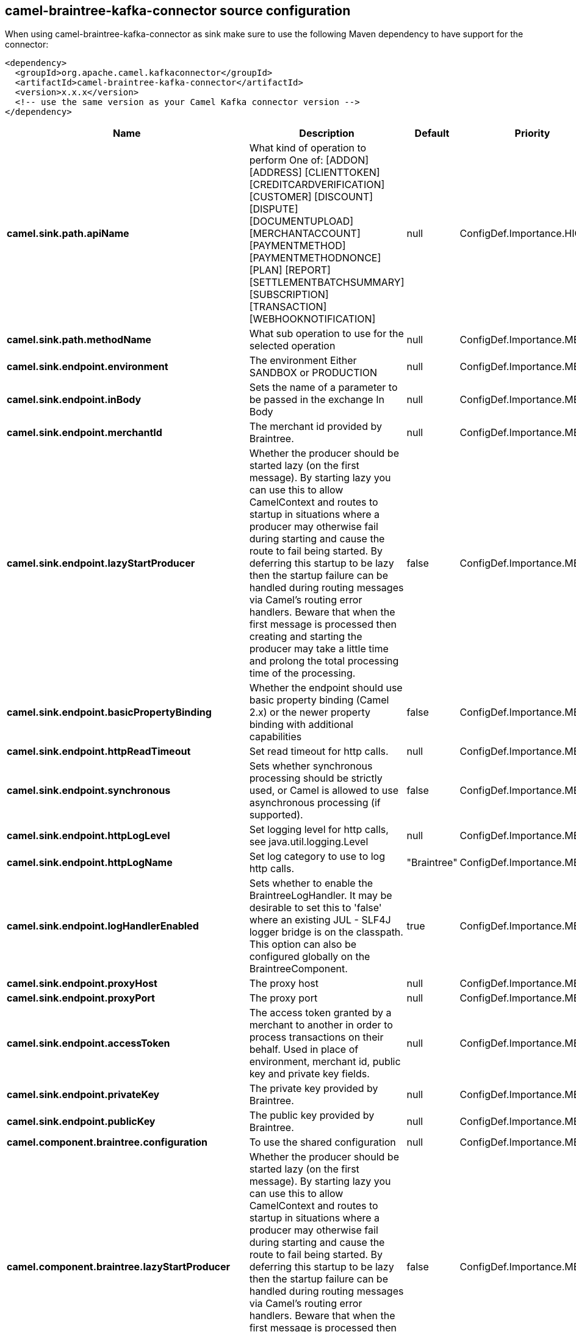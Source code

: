 // kafka-connector options: START
== camel-braintree-kafka-connector source configuration

When using camel-braintree-kafka-connector as sink make sure to use the following Maven dependency to have support for the connector:

[source,xml]
----
<dependency>
  <groupId>org.apache.camel.kafkaconnector</groupId>
  <artifactId>camel-braintree-kafka-connector</artifactId>
  <version>x.x.x</version>
  <!-- use the same version as your Camel Kafka connector version -->
</dependency>
----


[width="100%",cols="2,5,^1,2",options="header"]
|===
| Name | Description | Default | Priority
| *camel.sink.path.apiName* | What kind of operation to perform One of: [ADDON] [ADDRESS] [CLIENTTOKEN] [CREDITCARDVERIFICATION] [CUSTOMER] [DISCOUNT] [DISPUTE] [DOCUMENTUPLOAD] [MERCHANTACCOUNT] [PAYMENTMETHOD] [PAYMENTMETHODNONCE] [PLAN] [REPORT] [SETTLEMENTBATCHSUMMARY] [SUBSCRIPTION] [TRANSACTION] [WEBHOOKNOTIFICATION] | null | ConfigDef.Importance.HIGH
| *camel.sink.path.methodName* | What sub operation to use for the selected operation | null | ConfigDef.Importance.MEDIUM
| *camel.sink.endpoint.environment* | The environment Either SANDBOX or PRODUCTION | null | ConfigDef.Importance.MEDIUM
| *camel.sink.endpoint.inBody* | Sets the name of a parameter to be passed in the exchange In Body | null | ConfigDef.Importance.MEDIUM
| *camel.sink.endpoint.merchantId* | The merchant id provided by Braintree. | null | ConfigDef.Importance.MEDIUM
| *camel.sink.endpoint.lazyStartProducer* | Whether the producer should be started lazy (on the first message). By starting lazy you can use this to allow CamelContext and routes to startup in situations where a producer may otherwise fail during starting and cause the route to fail being started. By deferring this startup to be lazy then the startup failure can be handled during routing messages via Camel's routing error handlers. Beware that when the first message is processed then creating and starting the producer may take a little time and prolong the total processing time of the processing. | false | ConfigDef.Importance.MEDIUM
| *camel.sink.endpoint.basicPropertyBinding* | Whether the endpoint should use basic property binding (Camel 2.x) or the newer property binding with additional capabilities | false | ConfigDef.Importance.MEDIUM
| *camel.sink.endpoint.httpReadTimeout* | Set read timeout for http calls. | null | ConfigDef.Importance.MEDIUM
| *camel.sink.endpoint.synchronous* | Sets whether synchronous processing should be strictly used, or Camel is allowed to use asynchronous processing (if supported). | false | ConfigDef.Importance.MEDIUM
| *camel.sink.endpoint.httpLogLevel* | Set logging level for http calls, see java.util.logging.Level | null | ConfigDef.Importance.MEDIUM
| *camel.sink.endpoint.httpLogName* | Set log category to use to log http calls. | "Braintree" | ConfigDef.Importance.MEDIUM
| *camel.sink.endpoint.logHandlerEnabled* | Sets whether to enable the BraintreeLogHandler. It may be desirable to set this to 'false' where an existing JUL - SLF4J logger bridge is on the classpath. This option can also be configured globally on the BraintreeComponent. | true | ConfigDef.Importance.MEDIUM
| *camel.sink.endpoint.proxyHost* | The proxy host | null | ConfigDef.Importance.MEDIUM
| *camel.sink.endpoint.proxyPort* | The proxy port | null | ConfigDef.Importance.MEDIUM
| *camel.sink.endpoint.accessToken* | The access token granted by a merchant to another in order to process transactions on their behalf. Used in place of environment, merchant id, public key and private key fields. | null | ConfigDef.Importance.MEDIUM
| *camel.sink.endpoint.privateKey* | The private key provided by Braintree. | null | ConfigDef.Importance.MEDIUM
| *camel.sink.endpoint.publicKey* | The public key provided by Braintree. | null | ConfigDef.Importance.MEDIUM
| *camel.component.braintree.configuration* | To use the shared configuration | null | ConfigDef.Importance.MEDIUM
| *camel.component.braintree.lazyStartProducer* | Whether the producer should be started lazy (on the first message). By starting lazy you can use this to allow CamelContext and routes to startup in situations where a producer may otherwise fail during starting and cause the route to fail being started. By deferring this startup to be lazy then the startup failure can be handled during routing messages via Camel's routing error handlers. Beware that when the first message is processed then creating and starting the producer may take a little time and prolong the total processing time of the processing. | false | ConfigDef.Importance.MEDIUM
| *camel.component.braintree.basicPropertyBinding* | Whether the component should use basic property binding (Camel 2.x) or the newer property binding with additional capabilities | false | ConfigDef.Importance.MEDIUM
| *camel.component.braintree.logHandlerEnabled* | Sets whether to enable the BraintreeLogHandler. It may be desirable to set this to false where an existing JUL - SLF4J logger bridge is on the classpath. | true | ConfigDef.Importance.MEDIUM
|===
// kafka-connector options: END
